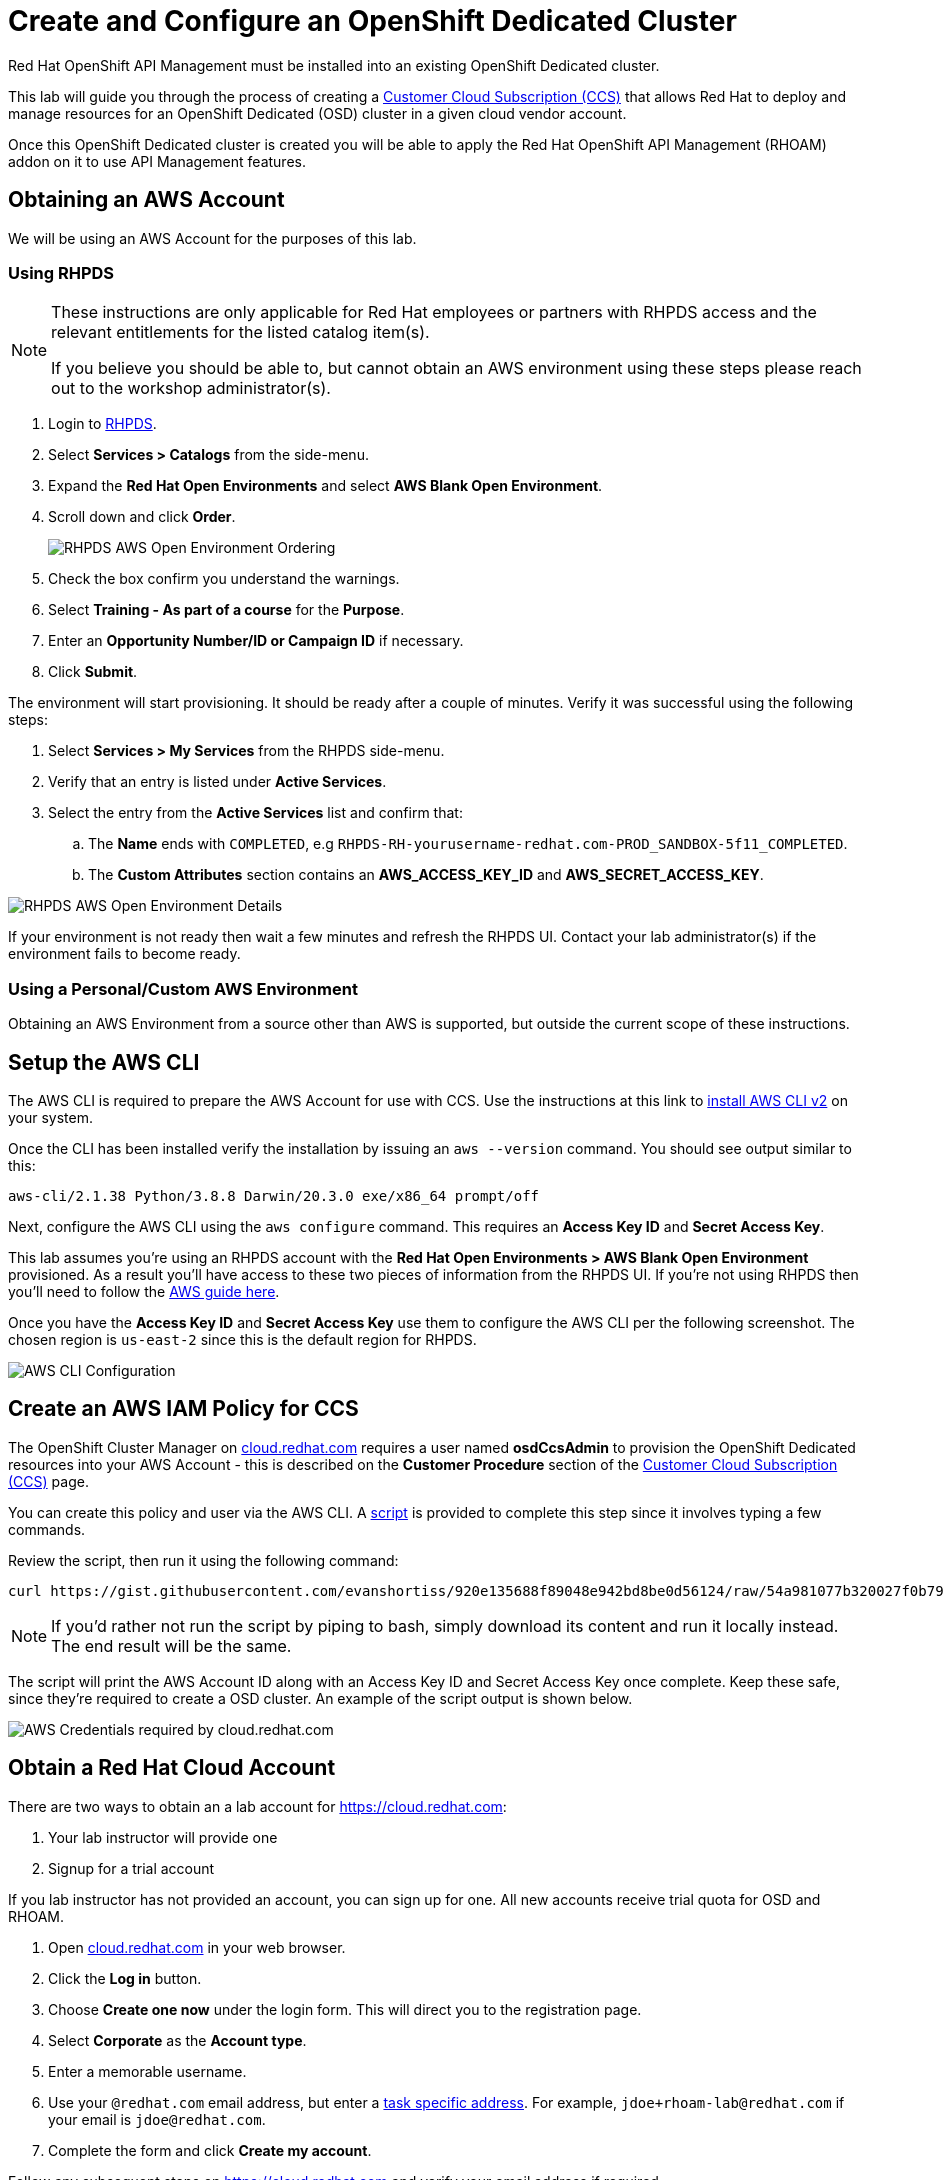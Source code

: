 :standard-fail-text: Verify that you followed all the steps. If you continue to have issues, contact a workshop assistant.
:namespace: {user-username}
:idp: GitHub
:ocm-url: https://cloud.redhat.com
:osd-name: OpenShift Dedicated
:osd-acronym: OSD
:rhoam-name: Red Hat OpenShift API Management
:rhoam-acronym: RHOAM
:3scale-name: 3scale API Management
:sso-name: Single Sign-On


= Create and Configure an {osd-name} Cluster

{rhoam-name} must be installed into an existing {osd-name} cluster.

This lab will guide you through the process of creating a link:https://www.openshift.com/dedicated/ccs[Customer Cloud Subscription (CCS)] that allows Red Hat to deploy and manage resources for an OpenShift Dedicated ({osd-acronym}) cluster in a given cloud vendor account.

Once this OpenShift Dedicated cluster is created you will be able to apply the {rhoam-name} ({rhoam-acronym}) addon on it to use API Management features.

== Obtaining an AWS Account

We will be using an AWS Account for the purposes of this lab.

=== Using RHPDS

[NOTE]
====
These instructions are only applicable for Red Hat employees or partners with RHPDS access and the relevant entitlements for the listed catalog item(s).

If you believe you should be able to, but cannot obtain an AWS environment using these steps please reach out to the workshop administrator(s).
====

. Login to link:https://rhpds.redhat.com/[RHPDS].
. Select *Services > Catalogs* from the side-menu.
. Expand the *Red Hat Open Environments* and select *AWS Blank Open Environment*.
. Scroll down and click *Order*.
+
image::images/lab-0-rhpds-order.png[RHPDS AWS Open Environment Ordering, role="integr8ly-img-responsive"]
. Check the box confirm you understand the warnings.
. Select *Training - As part of a course* for the *Purpose*.
. Enter an *Opportunity Number/ID or Campaign ID* if necessary.
. Click *Submit*.

The environment will start provisioning. It should be ready after a couple of minutes. Verify it was successful using the following steps:

. Select *Services > My Services* from the RHPDS side-menu.
. Verify that an entry is listed under *Active Services*.
. Select the entry from the *Active Services* list and confirm that:
.. The *Name* ends with `COMPLETED`, e.g `RHPDS-RH-yourusername-redhat.com-PROD_SANDBOX-5f11_COMPLETED`.
.. The *Custom Attributes* section contains an *AWS_ACCESS_KEY_ID* and *AWS_SECRET_ACCESS_KEY*.

image::images/lab-0-rhpds-aws.png[RHPDS AWS Open Environment Details, role="integr8ly-img-responsive"]

If your environment is not ready then wait a few minutes and refresh the RHPDS UI. Contact your lab administrator(s) if the environment fails to become ready.

=== Using a Personal/Custom AWS Environment

Obtaining an AWS Environment from a source other than AWS is supported, but outside the current scope of these instructions.

== Setup the AWS CLI

The AWS CLI is required to prepare the AWS Account for use with CCS. Use the instructions at this link to link:https://docs.aws.amazon.com/cli/latest/userguide/install-cliv2.html[install AWS CLI v2] on your system.

Once the CLI has been installed verify the installation by issuing an `aws --version` command. You should see output similar to this:

----
aws-cli/2.1.38 Python/3.8.8 Darwin/20.3.0 exe/x86_64 prompt/off
----

Next, configure the AWS CLI using the `aws configure` command. This requires an *Access Key ID* and *Secret Access Key*.

This lab assumes you're using an RHPDS account with the *Red Hat Open Environments > AWS Blank Open Environment* provisioned. As a result you'll have access to these two pieces of information from the RHPDS UI. If you're not using RHPDS then you'll need to follow the link:https://docs.aws.amazon.com/cli/latest/userguide/cli-configure-quickstart.html#cli-configure-quickstart-config[AWS guide here].

Once you have the *Access Key ID* and *Secret Access Key* use them to configure the AWS CLI per the following screenshot. The chosen region is `us-east-2` since this is the default region for RHPDS.

image::images/lab-0-rhpds-aws-configure.png[AWS CLI Configuration, role="integr8ly-img-responsive"]


== Create an AWS IAM Policy for CCS

The OpenShift Cluster Manager on link:{ocm-url}[cloud.redhat.com] requires a user named *osdCcsAdmin* to provision the OpenShift Dedicated resources into your AWS Account - this is described on the *Customer Procedure* section of the link:https://www.openshift.com/dedicated/ccs[Customer Cloud Subscription (CCS)] page.

You can create this policy and user via the AWS CLI. A link:https://gist.github.com/evanshortiss/920e135688f89048e942bd8be0d56124[script]
is provided to complete this step since it involves typing a few commands.

Review the script, then run it using the following command:

----
curl https://gist.githubusercontent.com/evanshortiss/920e135688f89048e942bd8be0d56124/raw/54a981077b320027f0b79ff715660097fccbce42/osd-ccs-admin-setup.sh | bash
----

[NOTE]
====
If you'd rather not run the script by piping to bash, simply download its content and run it locally instead. The end result will be the same.
====

The script will print the AWS Account ID along with an Access Key ID and Secret
Access Key once complete. Keep these safe, since they're required to create
a OSD cluster. An example of the script output is shown below.

image::images/lab-0-rhpds-aws-script.png[AWS Credentials required by cloud.redhat.com, role="integr8ly-img-responsive"]

== Obtain a Red Hat Cloud Account

There are two ways to obtain an a lab account for {ocm-url}:

. Your lab instructor will provide one
. Signup for a trial account

If you lab instructor has not provided an account, you can sign up for one. All new accounts receive trial quota for {osd-acronym} and {rhoam-acronym}.

. Open link:{ocm-url}[cloud.redhat.com] in your web browser.
. Click the *Log in* button.
. Choose *Create one now* under the login form. This will direct you to the registration page.
. Select *Corporate* as the *Account type*.
. Enter a memorable username.
. Use your `@redhat.com` email address, but enter a link:https://support.google.com/a/users/answer/9308648?hl=en[task specific address]. For example, `jdoe+rhoam-lab@redhat.com` if your email is `jdoe@redhat.com`.
. Complete the form and click *Create my account*.

Follow any subsequent steps on {ocm-url} and verify your email address if required.

== Provision the {osd-name} Cluster

You're ready to provision an {osd-name} cluster now that you have an AWS Account and {ocm-url} account.

=== Verify Subscription Quota

It's important to verify your quota prior to attempting to create the cluster using OpenShift Cluster Manager. Here's how to do that.

. Navigate to the OpenShift Cluster Manager at link:{ocm-url}/openshift[cloud.redhat.com/openshift]
. Login using your lab account.
. Select *Subscriptions* from the side-menu.
. Verify that you have active subscriptions for an {osd-acronym} Cluster, {osd-acronym} nodes, and the and {rhoam-acronym} addon.

[NOTE]
====
The RHOAM Addon is currently not listed if you're using trial quota. This is OK, and you can still provision {osd-acronym} and {rhoam-acronym}.
====

Your quota should appear similar to the following screenshot.

image::images/lab0-ocm-subs.png[OpenShift Cluster Manager Subscriptions Summary, role="integr8ly-img-responsive"]

[NOTE]
====
Let your lab instructor know if your quota appears to be missing, or is significantly different to the screenshot.

If you have OSD Trial quota this is OK to use to complete the lab.
====

=== Provisioning an {osd-name} Cluster on AWS

. Navigate to the OpenShift Cluster Manager at link:{ocm-url}/openshift[cloud.redhat.com/openshift]
. Click the *Create cluster* or *Create trial cluster* button beside *Red Hat {osd-name}*.
+
image::images/lab0-ocm-create-0.png[OpenShift Cluster Manager Create, role="integr8ly-img-responsive"]
. Choose AWS as the infrastructure provider
+
[NOTE]
====
A prompt to accept Terms and Conditions might appear. You must accept the Terms and Conditions to continue, so go ahead and do that if asked. +
If you see an error page appearing,switch to a private browser window.

A second prompt explaining the *Customer cloud subscription* may also be displayed. Feel free to read and dismiss it. We'll cover what it explains in this lab.
====
. The *Customer cloud subscription* option should be pre-selected for *Billing model*. If not, select it.
. Populate the following *AWS Account details* using the values from the setup you performed using the AWS CLI earlier. Use the AWS Access key and secret from the `osdCcsAdmin` user you created previously:
.. AWS Account ID
.. AWS access key ID
.. AWS secret access key
. Under the *Cluster details*:
.. Enter a cluster name, e.g `yourname-cluster`.
.. Select the *Region* that matches what you used when following the `aws configure` instructions previously.
.. Leave the *Availability* set to *Single-zone*.
+
image::images/lab0-ocm-aws-configs.png[OpenShift Cluster Manager Create AWS Config, role="integr8ly-img-responsive"]
. Use the following options for *Scale*:
.. Choose *m5.xlarge* worker nodes
.. Set the *Worker node count* to *6*.
. Select *Basic* as the *Networking Configuration*.
. Select *Manual* for the *Cluster updates* option.
+
image::images/lab0-ocm-network-config.png[OpenShift Cluster Manager Create Network Config, role="integr8ly-img-responsive"]
. Click *Create cluster*.

At this point the {osd-name} Cluster will start provisioning. This can take up to 30 minutes. In the meantime you can configure OAuth access to the cluster!

image::images/lab0-ocm-installing.png[OpenShift Cluster Manager InstallCreating Cluster, role="integr8ly-img-responsive"]

== Configure Cluster Access Management

Access to {osd-name} Clusters is managed using external IdPs. The following options are supported:

* LDAP
* GitHub & GitHub Enterprise
* Google
* OpenID Connect

For the purpose of this lab we'll configure a GitHub IdP. You need a GitHub account to do this.

[NOTE]
====
You can read more about cluster authentication in the link:https://docs.openshift.com/dedicated/4/authentication/dedicated-understanding-authentication.html[documentation here].
====

=== Create a GitHub Organisation

To get started, you'll need to create a GitHub Organisation. If you already have one that you'd like to use, then feel free to skip this step.

. Login to your account on link:https://github.com/[github.com].
. Navigate to the link:https://github.com/organizations/plan[create organisation page] and choose the free plan.
. Enter a name for the organisation.
. Enter your contact email address.
. Select *My personal account* when asked who the organisation belongs to. The complete form will look similar to this:
+
image::images/lab0-gh-org-create.png[GitHub Org Creation, role="integr8ly-img-responsive"]
. Click *Next* and follow the steps complete the process.
. After the organisation has been created add any users you'd like to use with your {osd-acronym} cluster to it. You can do this using the *Invite someone* button. Make sure to invite your own GitHub user account!
+
image::images/lab0-gh-invite.png[GitHub Org Invite, role="integr8ly-img-responsive"]

=== Add GitHub Authentication to the Cluster

. Navigate to the OpenShift Cluster Manager at link:{ocm-url}/openshift[cloud.redhat.com/openshift].
. Select your cluster from the list. The cluster details will be displayed.
. Select the *Access control* tab form the cluster details.
. Click the *Add identity provider* button. A dialog will appear.
+
image::images/lab0-ocm-idp.png[Adding an IdP on OCM]
. Choose *GitHub* from the *Identity Provider* dropdown.
. Enter a name. Using the default "GitHub" value is OK.
. Copy the *OAuth callback URL*, and leave the dialog open.
. Open another browser tab/window, and use it to navigate to your GitHub organisation. If you lost your organisation URL you can find it at link:https://github.com/settings/organizations[github.com/settings/organizations].
. Select *Settings* from the organisation homepage.
. Scroll down and click *Developer Settings > OAuth Apps* from the side-menu.
. Click the *New OAuth App* button in the top-right.
+
image::images/lab0-gh-new-app.png[GitHub New OAuth App, role="integr8ly-img-responsive"]
. Enter an *Application name*.
. Any URL can be used as the homepage URL, but enter `https://cloud.redhat.com` for the time being.
. Paste the URL you copied from *cloud.redhat.com* into the *Authorization callback URL* field.
. Click the *Register application* button. You should be redirected to your application's page.
+
image::images/lab0-gh-oauth-app.png[GitHub OAuth application, role="integr8ly-img-responsive"]
. Copy the *Client ID* from this page and paste it into the corresponding field on cloud.redhat.com.
. Return to the GitHub application page and click the *Generate a new client secret* button.
. Copy the secret and paste it into the corresponding field on cloud.redhat.com.
. Scroll to the bottom of the *Create identity provider* dialog on *cloud.redhat.com* and select *Use organizations*.
+
image::images/lab0-ocm-idp-orgs.png[GitHub IdP Organizations]
. Enter your organization name into the *Organizations* input field.
. Click *Confirm* in the cloud.redhat.com dialog.

You now have an IdP configured and can login to your {osd-name} cluster once the provisioning has completed. Test this using the following steps.

1. Select your cluster on link:https://cloud.redhat.com[cloud.redhat.com/openshift].
2. Click the blue *Open console* button in the top-right corner.
3. Verify that your GitHub IdP is listed as shown.
+
image::images/lab0-ocm-idp-listed.png[GitHub IdP Listed on OSD Login Screen]
4. Select your IdP and login using the GitHub OAuth flow.


[NOTE]
====
It can take 1-2 minutes for the IdP settings to synchronise with the {osd-name} cluster. If you don't see your IdP listed on the login screen then you'll need to wait a minute and refresh the page.
====

=== Add Cluster Administrative Users

All users that login using the configured IdP (GitHub in this case) are regular users by default. This lab requires you to make yourself a *dedicated-admin*.

You can read more about users and roles in the link:https://docs.openshift.com/dedicated/4/administering_a_cluster/dedicated-admin-role.html[{osd-acronym} Documentation].

Follow these steps to apply the *dedicated-admin* role to your user:

. Navigate to the OpenShift Cluster Manager at link:{ocm-url}/openshift[cloud.redhat.com/openshift]
. Select your cluster from the list.
. Select the *Access control* section.
. Click the *Add user* button. A dialog should appear.
+
image::images/lab0-ocm-add-user-dialog.png[OCM Add User Dialog]
. Enter your GitHub username (because GitHub is the IdP in-use) and select the *dedicated-admins* group.
. Click the *Add user* button to save the change.

You are *dedicated-admin* now. Verify this by logging into the cluster and confirming that you can view the *OperatorHub* and namespaces that require elevated privileges as shown.

image:images/lab0-ocm-verify-admin.png[Verify dedicated-admin via OperatorHub]

== Congratulations

You've provisioned an {osd-name} cluster and configured access to it via an external IdP!

Time for the next lab.
